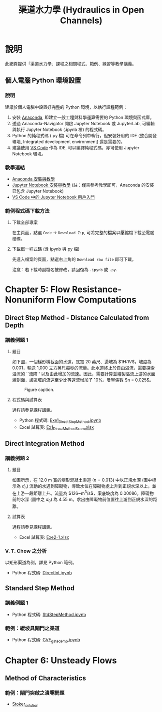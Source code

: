 #+title: 渠道水力學 (Hydraulics in Open Channels)

* 說明
此網頁提供「渠道水力學」課程之相關程式、範例、練習等教學講義。

** 個人電腦 Python 環境設置

*** 說明

建議於個人電腦中設置好完整的 Python 環境，以執行課程範例：

1. 安裝 [[https://www.anaconda.com/download][Anaconda]], 即建立一般工程與科學運算需要的 Python 環境與函式庫。
2. 透過 Anaconda-Navigator 開啟 Jupyter Notebook 或 JupyterLab, 可編輯與執行 Jupyter Notebook (.ipynb 檔) 的程式碼。
3. Python 的純程式碼 (.py 檔) 可在命令列中執行，但安裝好用的 IDE (整合開發環境, Integrated development environment) 還是需要的。
4. 建議使用 [[https://code.visualstudio.com/][VS Code]] 作為 IDE, 可以編譯純程式碼，亦可使用 Jupyter Notebook 環境。

*** 教學連結

- [[https://simplelearn.tw/anaconda-3-intro-and-installation-guide][Anaconda 安裝與教學]]
- [[https://simplelearn.tw/jupyter-notebook-intro-and-tutorial/][Jupyter Notebook 安裝與教學]] (註：僅需參考教學即可，Anaconda 的安裝已包含 Jupyter Notebook)
- [[https://learn.microsoft.com/zh-tw/shows/visual-studio-code/getting-started-with-jupyter-notebooks-in-vs-code][VS Code 中的 Jupyter Notebook 用戶入門]]

*** 範例程式碼下載方法

**** 下載全部專案
在主頁面，點選 ~Code~ -> ~Download Zip~, 可將完整的檔案以壓縮檔下載至電腦硬碟。

**** 下載單一程式碼 (含 ipynb 與 py 檔)
先進入檔案的頁面，點選右上角的 ~Download raw file~ 即可下載。

注意：若下載時副檔名被修改，請回復為 ~.ipynb~ 或 ~.py~.


* Chapter 5: Flow Resistance-Nonuniform Flow Computations
** Direct Step Method - Distance Calculated from Depth
*** 講義例題 1
**** 題目
如下圖，一個梯形橫截面的水道，底寬 20 英尺、邊坡為 $1\frac{1}{2}\mathrm{H}:1\mathrm{V}$，坡度為 0.001，輸送 1,000 立方英尺每秒的流量。此水道終止於自由溢流，需要探索溢流的 ``洩降'' 以及由此增加的流速。因此，需要計算並繪製溢流上游的水面線剖面，該區域的流速至少比等速流增加了 10%。曼寧係數 $n = 0.025$。

#+CAPTION: Figure caption.
#+NAME: fig:5-1
[[./Chap_5/figs/fig_5-1.png]]

**** 程式碼與試算表
過程請參見課程講義。

- Python 程式碼: [[./Chap_5/Exe1_DirectStepMethod.ipynb][Exe1_DirectStepMethod.ipynb]]
- Excel 試算表: [[./Chap_5/Ex1_DirectMethodExam.xlsx][Ex1_DirectMethodExam.xlsx]]

** Direct Integration Method
*** 講義例題 2
**** 題目
如圖所示，在 12.0 m 寬的矩形混凝土渠道 ($n = 0.013$) 中以正規水深 (圖中標示為 $d_n$) 流動的水遇到障礙物，導致水位在障礙物處上升到正規水深以上，並在上游一段距離上升。流量為 $126~\mathrm{m^3/s}$，渠底坡度為 0.00086。障礙物前的水深 (圖中之 $d_0$) 為 4.55 m。求出由障礙物前位置往上游到正規水深的距離。

[[./Chap_5/figs/fig_5-3.png]]

**** 試算表
過程請參見課程講義。

- Excel 試算表: [[./Chap_5/Exe2-1.xlsx][Exe2-1.xlsx]]

*** V. T. Chow 之分析
以矩形渠道為例，詳見 Python 範例。

- Python 程式碼: [[./Chap_5/DirectInt.ipynb][DirectInt.ipynb]]

** Standard Step Method
*** 講義例題 1

- Python 程式碼:  [[./Chap_5/StdStepMethod.ipynb][StdStepMethod.ipynb]]

*** 範例：緩坡具閘門之渠道

- Python 程式碼: [[./Chap_5/GVF_gate_demo.ipynb][GVF_gate_demo.ipynb]]

* Chapter 6: Unsteady Flows
** Method of Characteristics
*** 範例：閘門突啟之潰壩問題
- [[./Chap_6/Stoker_solution][Stoker_solution]]
